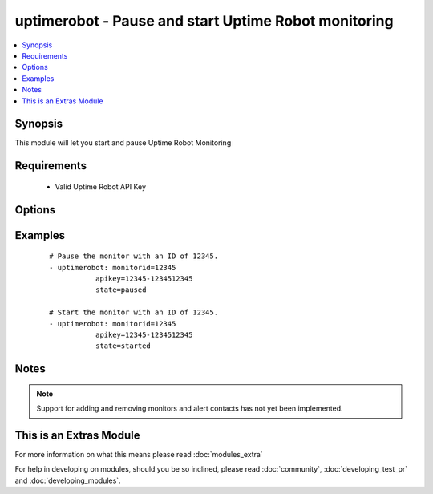 .. _uptimerobot:


uptimerobot - Pause and start Uptime Robot monitoring
+++++++++++++++++++++++++++++++++++++++++++++++++++++

.. versionadded:: 1.9


.. contents::
   :local:
   :depth: 1


Synopsis
--------

This module will let you start and pause Uptime Robot Monitoring


Requirements
------------

  * Valid Uptime Robot API Key


Options
-------

.. raw:: html

    <table border=1 cellpadding=4>
    <tr>
    <th class="head">parameter</th>
    <th class="head">required</th>
    <th class="head">default</th>
    <th class="head">choices</th>
    <th class="head">comments</th>
    </tr>
            <tr>
    <td>apikey<br/><div style="font-size: small;"></div></td>
    <td>yes</td>
    <td></td>
        <td><ul></ul></td>
        <td><div>Uptime Robot API key.</div></td></tr>
            <tr>
    <td>monitorid<br/><div style="font-size: small;"></div></td>
    <td>yes</td>
    <td></td>
        <td><ul></ul></td>
        <td><div>ID of the monitor to check.</div></td></tr>
            <tr>
    <td>state<br/><div style="font-size: small;"></div></td>
    <td>yes</td>
    <td></td>
        <td><ul><li>started</li><li>paused</li></ul></td>
        <td><div>Define whether or not the monitor should be running or paused.</div></td></tr>
        </table>
    </br>



Examples
--------

 ::

    # Pause the monitor with an ID of 12345.
    - uptimerobot: monitorid=12345
               apikey=12345-1234512345
               state=paused
    
    # Start the monitor with an ID of 12345.
    - uptimerobot: monitorid=12345
               apikey=12345-1234512345
               state=started
    


Notes
-----

.. note:: Support for adding and removing monitors and alert contacts has not yet been implemented.


    
This is an Extras Module
------------------------

For more information on what this means please read :doc:`modules_extra`

    
For help in developing on modules, should you be so inclined, please read :doc:`community`, :doc:`developing_test_pr` and :doc:`developing_modules`.

